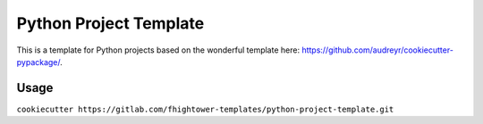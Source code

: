 ***********************
Python Project Template
***********************

.. image:: https://travis-ci.org/fhightower-templates/python-project-template.svg?branch=master
    :target: https://travis-ci.org/fhightower-templates/python-project-template

This is a template for Python projects based on the wonderful template here: `https://github.com/audreyr/cookiecutter-pypackage/ <https://github.com/audreyr/cookiecutter-pypackage/>`_.

Usage
=====

``cookiecutter https://gitlab.com/fhightower-templates/python-project-template.git`` 
